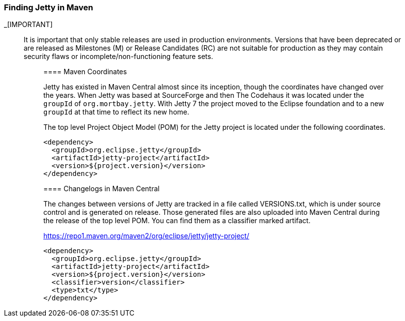 //
//  ========================================================================
//  Copyright (c) 1995-2020 Mort Bay Consulting Pty Ltd and others.
//  ========================================================================
//  All rights reserved. This program and the accompanying materials
//  are made available under the terms of the Eclipse Public License v1.0
//  and Apache License v2.0 which accompanies this distribution.
//
//      The Eclipse Public License is available at
//      http://www.eclipse.org/legal/epl-v10.html
//
//      The Apache License v2.0 is available at
//      http://www.opensource.org/licenses/apache2.0.php
//
//  You may elect to redistribute this code under either of these licenses.
//  ========================================================================
//

[[quickstart-jetty-coordinates]]
=== Finding Jetty in Maven

_[IMPORTANT]
____
It is important that only stable releases are used in production environments.
Versions that have been deprecated or are released as Milestones (M) or Release Candidates (RC) are not suitable for production as they may contain security flaws or incomplete/non-functioning feature sets.
_____

==== Maven Coordinates

Jetty has existed in Maven Central almost since its inception, though the coordinates have changed over the years.
When Jetty was based at SourceForge and then The Codehaus it was located under the `groupId` of `org.mortbay.jetty`.
With Jetty 7 the project moved to the Eclipse foundation and to a new `groupId` at that time to reflect its new home.

The top level Project Object Model (POM) for the Jetty project is located under the following coordinates.

[source, xml]
----
<dependency>
  <groupId>org.eclipse.jetty</groupId>
  <artifactId>jetty-project</artifactId>
  <version>${project.version}</version>
</dependency>
----

==== Changelogs in Maven Central

The changes between versions of Jetty are tracked in a file called VERSIONS.txt, which is under source control and is generated on release.
Those generated files are also uploaded into Maven Central during the release of the top level POM. You can find them as a classifier marked artifact.

https://repo1.maven.org/maven2/org/eclipse/jetty/jetty-project/

[source, xml]
----
<dependency>
  <groupId>org.eclipse.jetty</groupId>
  <artifactId>jetty-project</artifactId>
  <version>${project.version}</version>
  <classifier>version</classifier>
  <type>txt</type>
</dependency>
----
